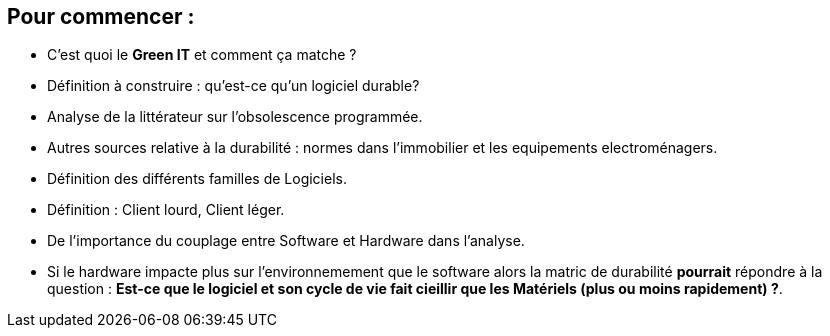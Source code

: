 == Pour commencer : 
* C'est quoi le *Green IT* et comment ça matche ?
* Définition à construire : qu'est-ce qu'un logiciel durable? 
* Analyse de la littérateur sur l'obsolescence programmée.
* Autres sources relative à la durabilité : normes dans l'immobilier et les equipements electroménagers. 
* Définition des différents familles de Logiciels. 
* Définition : Client lourd, Client léger. 
* De l'importance du couplage entre Software et Hardware dans l'analyse. 
* Si le hardware impacte plus sur l'environnemement que le software alors la matric de durabilité *pourrait* répondre à la question :
 *Est-ce que le logiciel et son cycle de vie fait cieillir que les Matériels (plus ou moins rapidement) ?*. 